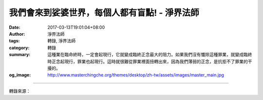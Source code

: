 我們會來到娑婆世界，每個人都有盲點! - 淨界法師
##############################################

:date: 2017-03-13T19:01:04+08:00
:author: 淨界法師
:tags: 轉錄, 淨界法師
:category: 轉錄
:summary: 這種業在臨命終時，一定會起現行，它就變成臨終正念最大的阻力。如果我們沒有懺除這種罪業，就變成臨終時正念起現行，罪業也起現行。這時就很難從罪業裡面扭轉出來，因為我們薄弱的正念，是抗拒不了罪業的干擾的。
:og_image: http://www.masterchingche.org/themes/desktop/zh-tw/assets/images/master_main.jpg


.. raw:: html

  <p>我們會來到娑婆世界，每個人都有盲點!<br/> 上淨下界法師</p><p> 我們會來到娑婆世界，每個人都有盲點。有些人喜歡造身業，做殺生、偷盜、邪婬的罪業；有些人殺盜婬做得不多，但口業很重，兩舌、綺語、妄言、惡口；有些人貪、瞋、癡熾盛等等，所以必須要在死亡到來之前，把自己的盲點抓出來。</p><p> 修行跟治病的道理一樣。醫生治你的病，你有十幾種病，他先治你最重的。我們對治自己的問題也是一樣，要把你的盲點找出來，就是所謂的增長業。</p><p> 就是說，在你的日常生活當中，要滿足兩個條件：第一個，數數現行；第二個，深生好樂。這個行為是你一而再、再而三出現的，幾乎每天都會出現這個過失的，你要小心了。</p><p> 第二個，你要做這件事情時，心就像石頭一樣堅固，誰勸你都沒有用，深生好樂，用猛利的心來數數現行。這時在你的生命當中，這個業已經形成了增長業。</p><p> 這種業在臨命終時，一定會起現行，它就變成臨終正念最大的阻力。如果我們沒有懺除這種罪業，就變成臨終時正念起現行，罪業也起現行。這時就很難從罪業裡面扭轉出來，因為我們薄弱的正念，是抗拒不了罪業的干擾的。</p><p> 所以，為什麼淨土宗人要儘量地去淨罪集資？因為我們必須要去創造一個安穩的臨終環境——所謂的善終</p>

.. image:: https://scontent-tpe1-1.xx.fbcdn.net/v/t31.0-8/17097240_1931847940383069_8794676993053567754_o.jpg?oh=f13cb6394d4456b3b72c2274f94c879d&oe=5930716D
   :align: center
   :alt: 我們會來到娑婆世界，每個人都有盲點!

----

轉錄來源：

.. raw:: html

  <iframe src="https://www.facebook.com/plugins/post.php?href=https%3A%2F%2Fwww.facebook.com%2Fwww.masterchingche.org%2Fposts%2F1931847940383069%3A0&width=500" width="500" height="548" style="border:none;overflow:hidden" scrolling="no" frameborder="0" allowTransparency="true"></iframe>

.. _淨界法師: http://www.masterchingche.org/zh-tw/master_main.php
